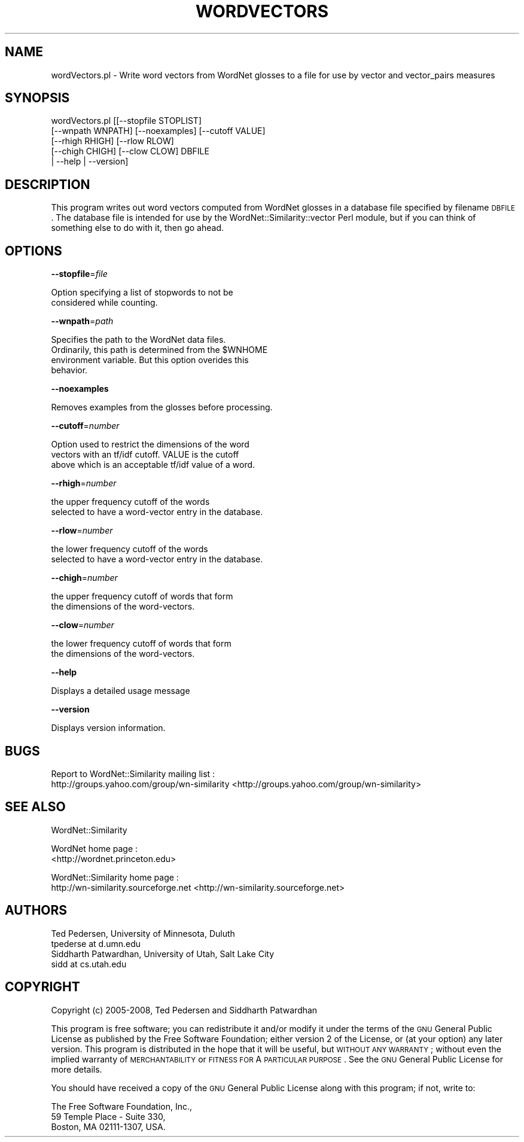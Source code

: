 .\" Automatically generated by Pod::Man 2.23 (Pod::Simple 3.14)
.\"
.\" Standard preamble:
.\" ========================================================================
.de Sp \" Vertical space (when we can't use .PP)
.if t .sp .5v
.if n .sp
..
.de Vb \" Begin verbatim text
.ft CW
.nf
.ne \\$1
..
.de Ve \" End verbatim text
.ft R
.fi
..
.\" Set up some character translations and predefined strings.  \*(-- will
.\" give an unbreakable dash, \*(PI will give pi, \*(L" will give a left
.\" double quote, and \*(R" will give a right double quote.  \*(C+ will
.\" give a nicer C++.  Capital omega is used to do unbreakable dashes and
.\" therefore won't be available.  \*(C` and \*(C' expand to `' in nroff,
.\" nothing in troff, for use with C<>.
.tr \(*W-
.ds C+ C\v'-.1v'\h'-1p'\s-2+\h'-1p'+\s0\v'.1v'\h'-1p'
.ie n \{\
.    ds -- \(*W-
.    ds PI pi
.    if (\n(.H=4u)&(1m=24u) .ds -- \(*W\h'-12u'\(*W\h'-12u'-\" diablo 10 pitch
.    if (\n(.H=4u)&(1m=20u) .ds -- \(*W\h'-12u'\(*W\h'-8u'-\"  diablo 12 pitch
.    ds L" ""
.    ds R" ""
.    ds C` ""
.    ds C' ""
'br\}
.el\{\
.    ds -- \|\(em\|
.    ds PI \(*p
.    ds L" ``
.    ds R" ''
'br\}
.\"
.\" Escape single quotes in literal strings from groff's Unicode transform.
.ie \n(.g .ds Aq \(aq
.el       .ds Aq '
.\"
.\" If the F register is turned on, we'll generate index entries on stderr for
.\" titles (.TH), headers (.SH), subsections (.SS), items (.Ip), and index
.\" entries marked with X<> in POD.  Of course, you'll have to process the
.\" output yourself in some meaningful fashion.
.ie \nF \{\
.    de IX
.    tm Index:\\$1\t\\n%\t"\\$2"
..
.    nr % 0
.    rr F
.\}
.el \{\
.    de IX
..
.\}
.\"
.\" Accent mark definitions (@(#)ms.acc 1.5 88/02/08 SMI; from UCB 4.2).
.\" Fear.  Run.  Save yourself.  No user-serviceable parts.
.    \" fudge factors for nroff and troff
.if n \{\
.    ds #H 0
.    ds #V .8m
.    ds #F .3m
.    ds #[ \f1
.    ds #] \fP
.\}
.if t \{\
.    ds #H ((1u-(\\\\n(.fu%2u))*.13m)
.    ds #V .6m
.    ds #F 0
.    ds #[ \&
.    ds #] \&
.\}
.    \" simple accents for nroff and troff
.if n \{\
.    ds ' \&
.    ds ` \&
.    ds ^ \&
.    ds , \&
.    ds ~ ~
.    ds /
.\}
.if t \{\
.    ds ' \\k:\h'-(\\n(.wu*8/10-\*(#H)'\'\h"|\\n:u"
.    ds ` \\k:\h'-(\\n(.wu*8/10-\*(#H)'\`\h'|\\n:u'
.    ds ^ \\k:\h'-(\\n(.wu*10/11-\*(#H)'^\h'|\\n:u'
.    ds , \\k:\h'-(\\n(.wu*8/10)',\h'|\\n:u'
.    ds ~ \\k:\h'-(\\n(.wu-\*(#H-.1m)'~\h'|\\n:u'
.    ds / \\k:\h'-(\\n(.wu*8/10-\*(#H)'\z\(sl\h'|\\n:u'
.\}
.    \" troff and (daisy-wheel) nroff accents
.ds : \\k:\h'-(\\n(.wu*8/10-\*(#H+.1m+\*(#F)'\v'-\*(#V'\z.\h'.2m+\*(#F'.\h'|\\n:u'\v'\*(#V'
.ds 8 \h'\*(#H'\(*b\h'-\*(#H'
.ds o \\k:\h'-(\\n(.wu+\w'\(de'u-\*(#H)/2u'\v'-.3n'\*(#[\z\(de\v'.3n'\h'|\\n:u'\*(#]
.ds d- \h'\*(#H'\(pd\h'-\w'~'u'\v'-.25m'\f2\(hy\fP\v'.25m'\h'-\*(#H'
.ds D- D\\k:\h'-\w'D'u'\v'-.11m'\z\(hy\v'.11m'\h'|\\n:u'
.ds th \*(#[\v'.3m'\s+1I\s-1\v'-.3m'\h'-(\w'I'u*2/3)'\s-1o\s+1\*(#]
.ds Th \*(#[\s+2I\s-2\h'-\w'I'u*3/5'\v'-.3m'o\v'.3m'\*(#]
.ds ae a\h'-(\w'a'u*4/10)'e
.ds Ae A\h'-(\w'A'u*4/10)'E
.    \" corrections for vroff
.if v .ds ~ \\k:\h'-(\\n(.wu*9/10-\*(#H)'\s-2\u~\d\s+2\h'|\\n:u'
.if v .ds ^ \\k:\h'-(\\n(.wu*10/11-\*(#H)'\v'-.4m'^\v'.4m'\h'|\\n:u'
.    \" for low resolution devices (crt and lpr)
.if \n(.H>23 .if \n(.V>19 \
\{\
.    ds : e
.    ds 8 ss
.    ds o a
.    ds d- d\h'-1'\(ga
.    ds D- D\h'-1'\(hy
.    ds th \o'bp'
.    ds Th \o'LP'
.    ds ae ae
.    ds Ae AE
.\}
.rm #[ #] #H #V #F C
.\" ========================================================================
.\"
.IX Title "WORDVECTORS 1"
.TH WORDVECTORS 1 "2008-05-30" "perl v5.12.4" "User Contributed Perl Documentation"
.\" For nroff, turn off justification.  Always turn off hyphenation; it makes
.\" way too many mistakes in technical documents.
.if n .ad l
.nh
.SH "NAME"
wordVectors.pl \- Write word vectors from WordNet glosses to a file for use by vector
and vector_pairs measures
.SH "SYNOPSIS"
.IX Header "SYNOPSIS"
.Vb 5
\& wordVectors.pl [[\-\-stopfile STOPLIST]
\&          [\-\-wnpath WNPATH] [\-\-noexamples] [\-\-cutoff VALUE] 
\&          [\-\-rhigh RHIGH] [\-\-rlow RLOW] 
\&          [\-\-chigh CHIGH] [\-\-clow CLOW] DBFILE 
\&          | \-\-help | \-\-version]
.Ve
.SH "DESCRIPTION"
.IX Header "DESCRIPTION"
This program writes out word vectors computed from WordNet glosses in a
database file specified by filename \s-1DBFILE\s0.  The database
file is intended for use by the WordNet::Similarity::vector Perl module,
but if you can think of something else to do with it, then go ahead.
.SH "OPTIONS"
.IX Header "OPTIONS"
\&\fB\-\-stopfile\fR=\fIfile\fR
.PP
.Vb 2
\&    Option specifying a list of stopwords to not be
\&    considered while counting.
.Ve
.PP
\&\fB\-\-wnpath\fR=\fIpath\fR
.PP
.Vb 4
\&    Specifies the path to the WordNet data files.
\&    Ordinarily, this path is determined from the $WNHOME
\&    environment variable. But this option overides this
\&    behavior.
.Ve
.PP
\&\fB\-\-noexamples\fR
.PP
.Vb 1
\&    Removes examples from the glosses before processing.
.Ve
.PP
\&\fB\-\-cutoff\fR=\fInumber\fR
.PP
.Vb 3
\&    Option used to restrict the dimensions of the word
\&    vectors with an tf/idf cutoff. VALUE is the cutoff
\&    above which is an acceptable tf/idf value of a word.
.Ve
.PP
\&\fB\-\-rhigh\fR=\fInumber\fR
.PP
.Vb 2
\&    the upper frequency cutoff of the words
\&    selected to have a word\-vector entry in the database.
.Ve
.PP
\&\fB\-\-rlow\fR=\fInumber\fR
.PP
.Vb 2
\&    the lower frequency cutoff of the words
\&    selected to have a word\-vector entry in the database.
.Ve
.PP
\&\fB\-\-chigh\fR=\fInumber\fR
.PP
.Vb 2
\&    the upper frequency cutoff of words that form
\&    the dimensions of the word\-vectors.
.Ve
.PP
\&\fB\-\-clow\fR=\fInumber\fR
.PP
.Vb 2
\&    the lower frequency cutoff of words that form
\&    the dimensions of the word\-vectors.
.Ve
.PP
\&\fB\-\-help\fR
.PP
.Vb 1
\&    Displays a detailed usage message
.Ve
.PP
\&\fB\-\-version\fR
.PP
.Vb 1
\&    Displays version information.
.Ve
.SH "BUGS"
.IX Header "BUGS"
Report to WordNet::Similarity mailing list :
 http://groups.yahoo.com/group/wn\-similarity <http://groups.yahoo.com/group/wn-similarity>
.SH "SEE ALSO"
.IX Header "SEE ALSO"
WordNet::Similarity
.PP
WordNet home page : 
 <http://wordnet.princeton.edu>
.PP
WordNet::Similarity home page :
 http://wn\-similarity.sourceforge.net <http://wn-similarity.sourceforge.net>
.SH "AUTHORS"
.IX Header "AUTHORS"
.Vb 2
\& Ted Pedersen, University of Minnesota, Duluth
\& tpederse at d.umn.edu
\&
\& Siddharth Patwardhan, University of Utah, Salt Lake City
\& sidd at cs.utah.edu
.Ve
.SH "COPYRIGHT"
.IX Header "COPYRIGHT"
Copyright (c) 2005\-2008, Ted Pedersen and Siddharth Patwardhan
.PP
This program is free software; you can redistribute it and/or
modify it under the terms of the \s-1GNU\s0 General Public License
as published by the Free Software Foundation; either version 2
of the License, or (at your option) any later version.
This program is distributed in the hope that it will be useful,
but \s-1WITHOUT\s0 \s-1ANY\s0 \s-1WARRANTY\s0; without even the implied warranty of
\&\s-1MERCHANTABILITY\s0 or \s-1FITNESS\s0 \s-1FOR\s0 A \s-1PARTICULAR\s0 \s-1PURPOSE\s0.  See the
\&\s-1GNU\s0 General Public License for more details.
.PP
You should have received a copy of the \s-1GNU\s0 General Public License
along with this program; if not, write to:
.PP
.Vb 3
\&    The Free Software Foundation, Inc., 
\&    59 Temple Place \- Suite 330, 
\&    Boston, MA  02111\-1307, USA.
.Ve
